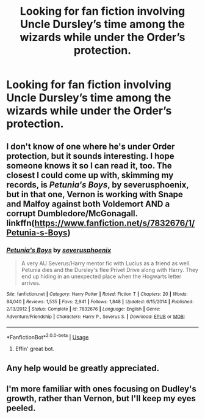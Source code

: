 #+TITLE: Looking for fan fiction involving Uncle Dursley’s time among the wizards while under the Order’s protection.

* Looking for fan fiction involving Uncle Dursley’s time among the wizards while under the Order’s protection.
:PROPERTIES:
:Author: wellwaffled
:Score: 14
:DateUnix: 1548027189.0
:DateShort: 2019-Jan-21
:FlairText: Request
:END:

** I don't know of one where he's under Order protection, but it sounds interesting. I hope someone knows it so I can read it, too. The closest I could come up with, skimming my records, is /Petunia's Boys/, by severusphoenix, but in that one, Vernon is working with Snape and Malfoy against both Voldemort AND a corrupt Dumbledore/McGonagall. linkffn([[https://www.fanfiction.net/s/7832676/1/Petunia-s-Boys]])
:PROPERTIES:
:Author: BridgetCarle
:Score: 3
:DateUnix: 1548034804.0
:DateShort: 2019-Jan-21
:END:

*** [[https://www.fanfiction.net/s/7832676/1/][*/Petunia's Boys/*]] by [[https://www.fanfiction.net/u/714311/severusphoenix][/severusphoenix/]]

#+begin_quote
  A very AU Severus/Harry mentor fic with Lucius as a friend as well. Petunia dies and the Dursley's flee Privet Drive along with Harry. They end up hiding in an unexpected place when the Hogwarts letter arrives.
#+end_quote

^{/Site/:} ^{fanfiction.net} ^{*|*} ^{/Category/:} ^{Harry} ^{Potter} ^{*|*} ^{/Rated/:} ^{Fiction} ^{T} ^{*|*} ^{/Chapters/:} ^{20} ^{*|*} ^{/Words/:} ^{84,040} ^{*|*} ^{/Reviews/:} ^{1,535} ^{*|*} ^{/Favs/:} ^{2,941} ^{*|*} ^{/Follows/:} ^{1,848} ^{*|*} ^{/Updated/:} ^{6/15/2014} ^{*|*} ^{/Published/:} ^{2/13/2012} ^{*|*} ^{/Status/:} ^{Complete} ^{*|*} ^{/id/:} ^{7832676} ^{*|*} ^{/Language/:} ^{English} ^{*|*} ^{/Genre/:} ^{Adventure/Friendship} ^{*|*} ^{/Characters/:} ^{Harry} ^{P.,} ^{Severus} ^{S.} ^{*|*} ^{/Download/:} ^{[[http://www.ff2ebook.com/old/ffn-bot/index.php?id=7832676&source=ff&filetype=epub][EPUB]]} ^{or} ^{[[http://www.ff2ebook.com/old/ffn-bot/index.php?id=7832676&source=ff&filetype=mobi][MOBI]]}

--------------

*FanfictionBot*^{2.0.0-beta} | [[https://github.com/tusing/reddit-ffn-bot/wiki/Usage][Usage]]
:PROPERTIES:
:Author: FanfictionBot
:Score: 1
:DateUnix: 1548034820.0
:DateShort: 2019-Jan-21
:END:

**** Effin' great bot.
:PROPERTIES:
:Author: wellwaffled
:Score: 2
:DateUnix: 1548035086.0
:DateShort: 2019-Jan-21
:END:


** Any help would be greatly appreciated.
:PROPERTIES:
:Author: wellwaffled
:Score: 1
:DateUnix: 1548027208.0
:DateShort: 2019-Jan-21
:END:


** I'm more familiar with ones focusing on Dudley's growth, rather than Vernon, but I'll keep my eyes peeled.
:PROPERTIES:
:Author: CryptidGrimnoir
:Score: 1
:DateUnix: 1548036510.0
:DateShort: 2019-Jan-21
:END:
